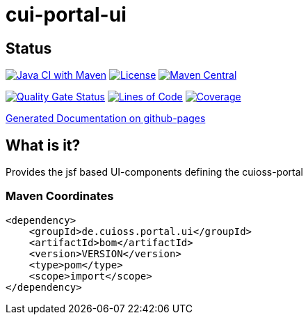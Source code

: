 = cui-portal-ui

== Status

image:https://github.com/cuioss/cui-portal-ui/actions/workflows/maven.yml/badge.svg[Java CI with Maven,link=https://github.com/cuioss/cui-portal-ui/actions/workflows/maven.yml]
image:http://img.shields.io/:license-apache-blue.svg[License,link=http://www.apache.org/licenses/LICENSE-2.0.html]
image:https://maven-badges.herokuapp.com/maven-central/de.cuioss.portal.ui/cui-portal-ui/badge.svg[Maven Central,link=https://maven-badges.herokuapp.com/maven-central/de.cuioss.portal.ui/cui-portal-ui]

https://sonarcloud.io/summary/new_code?id=cuioss_cui-portal-ui[image:https://sonarcloud.io/api/project_badges/measure?project=cuioss_cui-portal-ui&metric=alert_status[Quality
Gate Status]]
image:https://sonarcloud.io/api/project_badges/measure?project=cuioss_cui-portal-ui&metric=ncloc[Lines of Code,link=https://sonarcloud.io/summary/new_code?id=cuioss_cui-portal-ui]
image:https://sonarcloud.io/api/project_badges/measure?project=cuioss_cui-portal-ui&metric=coverage[Coverage,link=https://sonarcloud.io/summary/new_code?id=cuioss_cui-portal-ui]


https://cuioss.github.io/cui-portal-ui/about.html[Generated Documentation on github-pages]

== What is it?

Provides the jsf based UI-components defining the cuioss-portal 

=== Maven Coordinates

[source,xml]
----
<dependency>
    <groupId>de.cuioss.portal.ui</groupId>
    <artifactId>bom</artifactId>
    <version>VERSION</version>
    <type>pom</type>
    <scope>import</scope>
</dependency>
---- 
